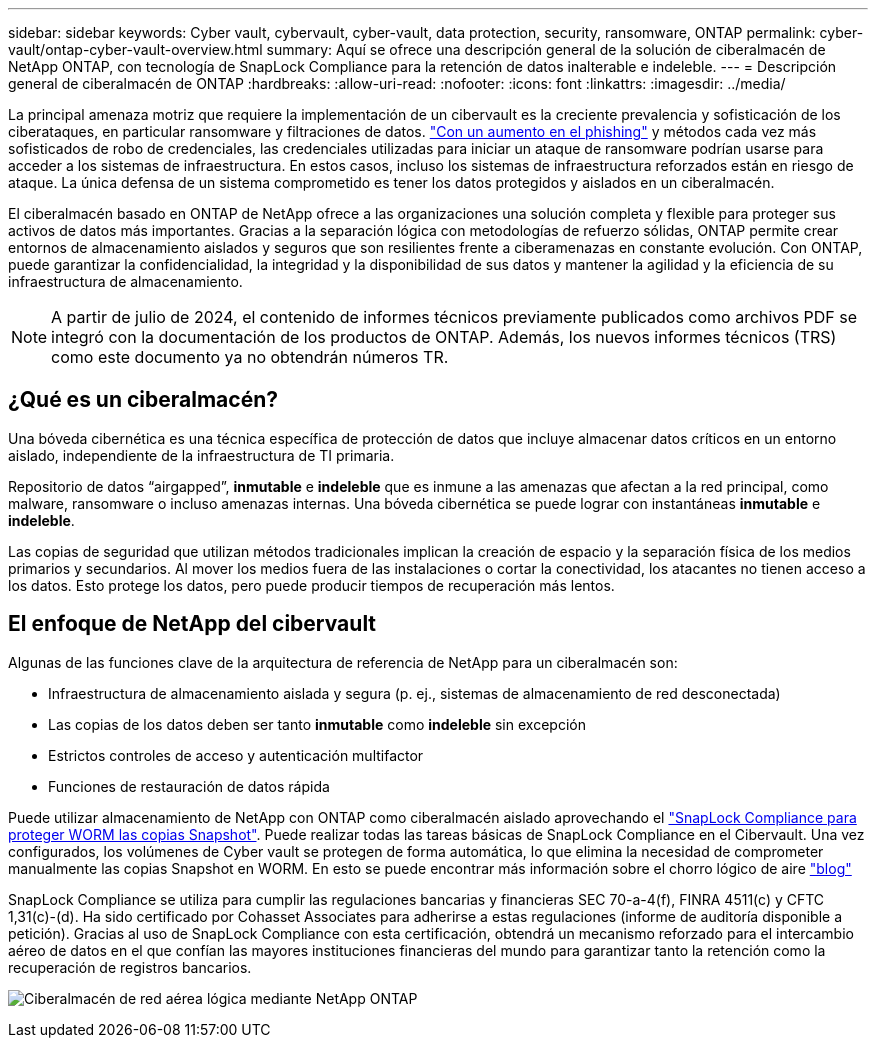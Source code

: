 ---
sidebar: sidebar 
keywords: Cyber vault, cybervault, cyber-vault, data protection, security, ransomware, ONTAP 
permalink: cyber-vault/ontap-cyber-vault-overview.html 
summary: Aquí se ofrece una descripción general de la solución de ciberalmacén de NetApp ONTAP, con tecnología de SnapLock Compliance para la retención de datos inalterable e indeleble. 
---
= Descripción general de ciberalmacén de ONTAP
:hardbreaks:
:allow-uri-read: 
:nofooter: 
:icons: font
:linkattrs: 
:imagesdir: ../media/


[role="lead"]
La principal amenaza motriz que requiere la implementación de un cibervault es la creciente prevalencia y sofisticación de los ciberataques, en particular ransomware y filtraciones de datos. link:https://www.verizon.com/business/resources/reports/dbir/["Con un aumento en el phishing"^] y métodos cada vez más sofisticados de robo de credenciales, las credenciales utilizadas para iniciar un ataque de ransomware podrían usarse para acceder a los sistemas de infraestructura. En estos casos, incluso los sistemas de infraestructura reforzados están en riesgo de ataque. La única defensa de un sistema comprometido es tener los datos protegidos y aislados en un ciberalmacén.

El ciberalmacén basado en ONTAP de NetApp ofrece a las organizaciones una solución completa y flexible para proteger sus activos de datos más importantes. Gracias a la separación lógica con metodologías de refuerzo sólidas, ONTAP permite crear entornos de almacenamiento aislados y seguros que son resilientes frente a ciberamenazas en constante evolución. Con ONTAP, puede garantizar la confidencialidad, la integridad y la disponibilidad de sus datos y mantener la agilidad y la eficiencia de su infraestructura de almacenamiento.


NOTE: A partir de julio de 2024, el contenido de informes técnicos previamente publicados como archivos PDF se integró con la documentación de los productos de ONTAP. Además, los nuevos informes técnicos (TRS) como este documento ya no obtendrán números TR.



== ¿Qué es un ciberalmacén?

Una bóveda cibernética es una técnica específica de protección de datos que incluye almacenar datos críticos en un entorno aislado, independiente de la infraestructura de TI primaria.

Repositorio de datos “airgapped”, *inmutable* e *indeleble* que es inmune a las amenazas que afectan a la red principal, como malware, ransomware o incluso amenazas internas. Una bóveda cibernética se puede lograr con instantáneas *inmutable* e *indeleble*.

Las copias de seguridad que utilizan métodos tradicionales implican la creación de espacio y la separación física de los medios primarios y secundarios. Al mover los medios fuera de las instalaciones o cortar la conectividad, los atacantes no tienen acceso a los datos. Esto protege los datos, pero puede producir tiempos de recuperación más lentos.



== El enfoque de NetApp del cibervault

Algunas de las funciones clave de la arquitectura de referencia de NetApp para un ciberalmacén son:

* Infraestructura de almacenamiento aislada y segura (p. ej., sistemas de almacenamiento de red desconectada)
* Las copias de los datos deben ser tanto *inmutable* como *indeleble* sin excepción
* Estrictos controles de acceso y autenticación multifactor
* Funciones de restauración de datos rápida


Puede utilizar almacenamiento de NetApp con ONTAP como ciberalmacén aislado aprovechando el link:https://docs.netapp.com/us-en/ontap/snaplock/commit-snapshot-copies-worm-concept.html["SnapLock Compliance para proteger WORM las copias Snapshot"^]. Puede realizar todas las tareas básicas de SnapLock Compliance en el Cibervault. Una vez configurados, los volúmenes de Cyber vault se protegen de forma automática, lo que elimina la necesidad de comprometer manualmente las copias Snapshot en WORM. En esto se puede encontrar más información sobre el chorro lógico de aire link:https://www.netapp.com/blog/ransomware-protection-snaplock/["blog"^]

SnapLock Compliance se utiliza para cumplir las regulaciones bancarias y financieras SEC 70-a-4(f), FINRA 4511(c) y CFTC 1,31(c)-(d). Ha sido certificado por Cohasset Associates para adherirse a estas regulaciones (informe de auditoría disponible a petición). Gracias al uso de SnapLock Compliance con esta certificación, obtendrá un mecanismo reforzado para el intercambio aéreo de datos en el que confían las mayores instituciones financieras del mundo para garantizar tanto la retención como la recuperación de registros bancarios.

image:ontap-cyber-vault-logical-air-gap.png["Ciberalmacén de red aérea lógica mediante NetApp ONTAP"]
